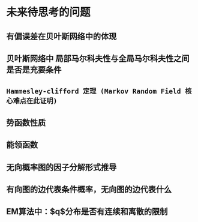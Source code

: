 * 未来待思考的问题
** 有偏误差在贝叶斯网络中的体现
** 贝叶斯网络中 局部马尔科夫性与全局马尔科夫性之间是否是充要条件
** ~Hammesley-clifford 定理 (Markov Random Field 核心难点在此证明)~
** 势函数性质
** 能领函数
** 无向概率图的因子分解形式推导
** 有向图的边代表条件概率，无向图的边代表什么
** EM算法中：$q$分布是否有连续和离散的限制

